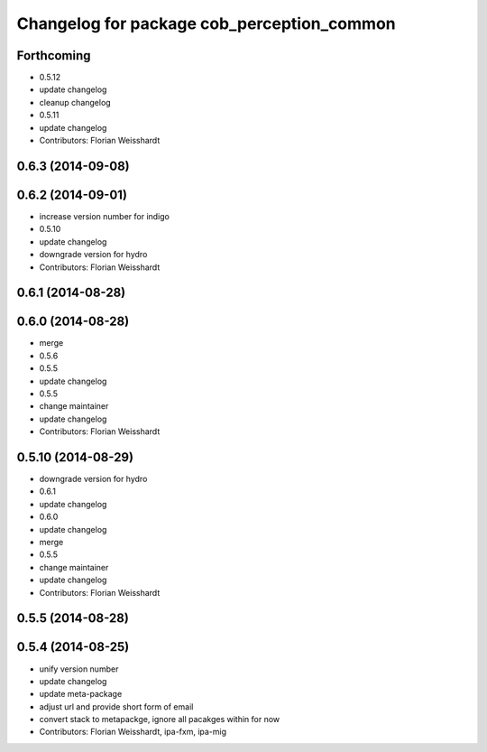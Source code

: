 ^^^^^^^^^^^^^^^^^^^^^^^^^^^^^^^^^^^^^^^^^^^
Changelog for package cob_perception_common
^^^^^^^^^^^^^^^^^^^^^^^^^^^^^^^^^^^^^^^^^^^

Forthcoming
-----------
* 0.5.12
* update changelog
* cleanup changelog
* 0.5.11
* update changelog
* Contributors: Florian Weisshardt

0.6.3 (2014-09-08)
------------------

0.6.2 (2014-09-01)
------------------
* increase version number for indigo
* 0.5.10
* update changelog
* downgrade version for hydro
* Contributors: Florian Weisshardt

0.6.1 (2014-08-28)
------------------

0.6.0 (2014-08-28)
------------------
* merge
* 0.5.6
* 0.5.5
* update changelog
* 0.5.5
* change maintainer
* update changelog
* Contributors: Florian Weisshardt

0.5.10 (2014-08-29)
-------------------
* downgrade version for hydro
* 0.6.1
* update changelog
* 0.6.0
* update changelog
* merge
* 0.5.5
* change maintainer
* update changelog
* Contributors: Florian Weisshardt

0.5.5 (2014-08-28)
------------------

0.5.4 (2014-08-25)
------------------
* unify version number
* update changelog
* update meta-package
* adjust url and provide short form of email
* convert stack to metapackge, ignore all pacakges within for now
* Contributors: Florian Weisshardt, ipa-fxm, ipa-mig